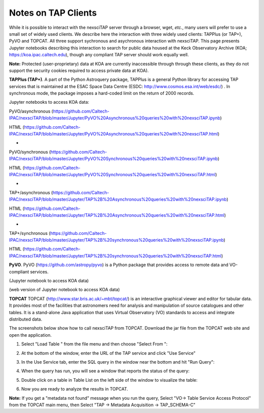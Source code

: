 Notes on TAP Clients
====================

While it is possible to interact with the nexsciTAP server through a browser, wget, *etc.*, 
many users will prefer to use a small set of widely used clients.  We describe here the
interaction with three widely used clients: TAPPlus (or TAP+), PyVO and TOPCAT.  All three 
support sychronous and asychronous interaction with nexsciTAP. This page presents Jupyter 
notebooks describing this interaction to search for public data housed at the Keck Observatory 
Archive (KOA; https://koa.ipac.caltech.edu), though any compliant TAP server should work
equally well.

**Note:** Protected (user-proprietary) data at KOA are currently inaccessible through 
through these clients, as they do not support the security cookies required to access 
private data at KOA).

**TAPPlus (TAP+)**. A part of the Python Astroquery package, TAPPlus is a general Python
library for accessing TAP services that is maintained at the ESAC Space Data Centre
(ESDC: http://www.cosmos.esa.int/web/esdc/) . In synchronous mode, the package imposes a
hard-coded limit on the return of 2000 records.

Jupyter notebooks to access KOA data:


PyVO/asynchronous (https://github.com/Caltech-IPAC/nexsciTAP/blob/master/Jupyter/PyVO%20Asynchronous%20queries%20with%20nexsciTAP.ipynb)

HTML              (https://github.com/Caltech-IPAC/nexsciTAP/blob/master/Jupyter/PyVO%20Asynchronous%20queries%20with%20nexsciTAP.html)

-

PyVO/synchronous  (https://github.com/Caltech-IPAC/nexsciTAP/blob/master/Jupyter/PyVO%20Synchronous%20queries%20with%20nexsciTAP.ipynb)

HTML              (https://github.com/Caltech-IPAC/nexsciTAP/blob/master/Jupyter/PyVO%20Synchronous%20queries%20with%20nexsciTAP.html)

-

TAP+/asynchronous (https://github.com/Caltech-IPAC/nexsciTAP/blob/master/Jupyter/TAP%2B%20Asynchronous%20queries%20with%20nexsciTAP.ipynb)

HTML              (https://github.com/Caltech-IPAC/nexsciTAP/blob/master/Jupyter/TAP%2B%20Asynchronous%20queries%20with%20nexsciTAP.html)

-

TAP+/synchronous  (https://github.com/Caltech-IPAC/nexsciTAP/blob/master/Jupyter/TAP%2B%20synchronous%20queries%20with%20nexsciTAP.ipynb)

HTML              (https://github.com/Caltech-IPAC/nexsciTAP/blob/master/Jupyter/TAP%2B%20synchronous%20queries%20with%20nexsciTAP.html)



**PyVO**. PyVO (https://github.com/astropy/pyvo) is a Python package that provides access 
to remote data and VO-compliant services.

(Jupyter notebook to access KOA data)

(web version of Jupyter  notebook to access KOA data)

**TOPCAT** TOPCAT (http://www.star.bris.ac.uk/~mbt/topcat/) is an interactive graphical
viewer and editor for tabular data. It provides most of the facilities that astronomers
need for analysis and manipulation of source catalogues and other tables. It is a stand-alone
Java application that uses Virtual Observatory (VO) standards to access and integrate 
distributed data.

The screenshots below show how to call nexsciTAP from TOPCAT. Download the jar file from the 
TOPCAT web site and open the application.


1. Select "Load Table "  from the file menu and then choose "Select From ":

.. image:: images/Figure1.png
  :alt: Calling nexsciTAP from TOPCAT (1)


2. At the bottom of the window, enter the URL of the TAP service and click "Use Service"

.. image:: images/Figure2.png
  :alt: Calling nexsciTAP from TOPCAT (2)


3. In the Use Service tab, enter the SQL query in the window near the bottom and hit "Run Query":

.. image:: images/Figure3.png
  :alt: Calling nexsciTAP from TOPCAT (3)


4.  When the query has run, you will see a window that reports the status of the query:

.. image:: images/Figure4.png
  :alt: Calling nexsciTAP from TOPCAT (4)


5. Double click on a table in Table List on the left side of the window to visualize the table:

.. image:: images/Figure5.png
  :alt: Calling nexsciTAP from TOPCAT (5)


6. Now you are ready to analyze the results in TOPCAT.

**Note:** If you get a "metadata not found" message when you run the query,
Select "VO-> Table Service Access Protocol" from the TOPCAT main menu, then 
Select "TAP -> Metadata Acquisition -> TAP_SCHEMA-C"


